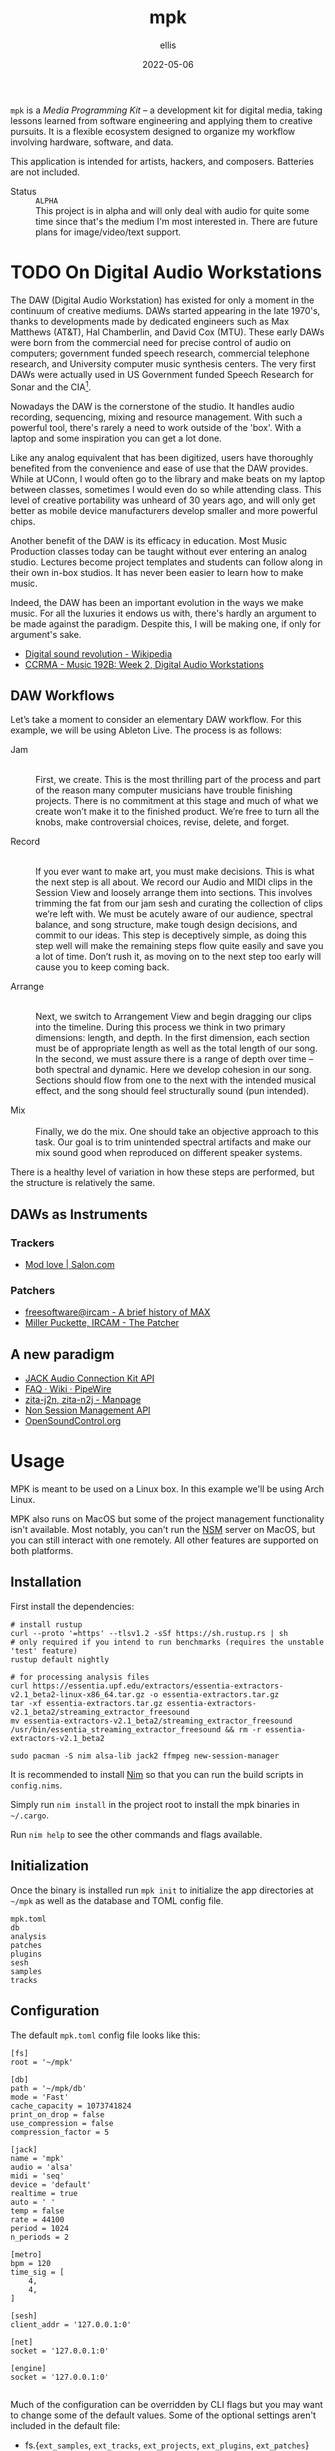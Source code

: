 #+TITLE: mpk
#+DATE: 2022-05-06
#+AUTHOR: ellis
#+EMAIL: ellis@rwest.io
#+DESCRIPTION: Media Programming Kit
#+OPTIONS: ^:{} e:t f:t timestamp:t toc:nil
=mpk= is a /Media Programming Kit/ -- a development kit for digital
media, taking lessons learned from software engineering and applying
them to creative pursuits. It is a flexible ecosystem designed to
organize my workflow involving hardware, software, and data.

This application is intended for artists, hackers, and
composers. Batteries are not included.

- Status :: =ALPHA= \\
  This project is in alpha and will only deal with audio for quite
  some time since that's the medium I'm most interested in. There are
  future plans for image/video/text support.

#+TOC: headlines 2

* TODO On Digital Audio Workstations
  The DAW (Digital Audio Workstation) has existed for only a moment in
  the continuum of creative mediums. DAWs started appearing in the
  late 1970's, thanks to developments made by dedicated engineers such
  as Max Matthews (AT&T), Hal Chamberlin, and David Cox (MTU). These
  early DAWs were born from the commercial need for precise control of
  audio on computers; government funded speech research, commercial
  telephone research, and University computer music synthesis
  centers. The very first DAWs were actually used in US Government
  funded Speech Research for Sonar and the CIA[fn:2].

  Nowadays the DAW is the cornerstone of the studio. It handles audio
  recording, sequencing, mixing and resource management. With such a
  powerful tool, there's rarely a need to work outside of the
  'box'. With a laptop and some inspiration you can get a lot done.

  Like any analog equivalent that has been digitized, users have
  thoroughly benefited from the convenience and ease of use that the
  DAW provides. While at UConn, I would often go to the library and
  make beats on my laptop between classes, sometimes I would even do
  so while attending class. This level of creative portability was
  unheard of 30 years ago, and will only get better as mobile device
  manufacturers develop smaller and more powerful chips.

  Another benefit of the DAW is its efficacy in education. Most Music
  Production classes today can be taught without ever entering an
  analog studio. Lectures become project templates and students can
  follow along in their own in-box studios. It has never been easier
  to learn how to make music.

  Indeed, the DAW has been an important evolution in the ways we make
  music. For all the luxuries it endows us with, there's hardly an
  argument to be made against the paradigm. Despite this, I will be
  making one, if only for argument's sake.

  - [[https://en.wikipedia.org/wiki/Digital_sound_revolution][Digital sound revolution - Wikipedia]]
  - [[https://ccrma.stanford.edu/courses/192b/ProTools-Logic%20Lec.pdf][CCRMA - Music 192B: Week 2, Digital Audio Workstations]]

[fn:2] [[http://www.mtu.com/support/mtudawevolution.htm][Digital Audio Workstation - The Evolution]]

** DAW Workflows

Let’s take a moment to consider an elementary DAW workflow. For this
example, we will be using Ableton Live. The process is as follows:

- Jam :: \\
  First, we create. This is the most thrilling part of the process and
  part of the reason many computer musicians have trouble finishing
  projects. There is no commitment at this stage and much of what we
  create won’t make it to the finished product. We’re free to turn all
  the knobs, make controversial choices, revise, delete, and forget.

- Record :: \\
  If you ever want to make art, you must make decisions. This is what
  the next step is all about. We record our Audio and MIDI clips in
  the Session View and loosely arrange them into sections. This
  involves trimming the fat from our jam sesh and curating the
  collection of clips we’re left with. We must be acutely aware of our
  audience, spectral balance, and song structure, make tough design
  decisions, and commit to our ideas. This step is deceptively simple,
  as doing this step well will make the remaining steps flow quite
  easily and save you a lot of time. Don’t rush it, as moving on to
  the next step too early will cause you to keep coming back.

- Arrange :: \\
  Next, we switch to Arrangement View and begin dragging our clips
  into the timeline. During this process we think in two primary
  dimensions: length, and depth. In the first dimension, each section
  must be of appropriate length as well as the total length of our
  song. In the second, we must assure there is a range of depth over
  time – both spectral and dynamic. Here we develop cohesion in our
  song. Sections should flow from one to the next with the intended
  musical effect, and the song should feel structurally sound (pun
  intended).
 
- Mix :: \\
  Finally, we do the mix. One should take an objective approach to
  this task. Our goal is to trim unintended spectral artifacts and
  make our mix sound good when reproduced on different speaker
  systems.
 
There is a healthy level of variation in how these steps are
performed, but the structure is relatively the same.

** DAWs as Instruments
*** Trackers
  - [[https://www.salon.com/1999/04/29/mod_trackers/][Mod love | Salon.com]]
*** Patchers
  - [[https://web.archive.org/web/20090603230029/http://freesoftware.ircam.fr/article.php3?id_article=5][freesoftware@ircam - A brief history of MAX]]
  - [[http://msp.ucsd.edu/Publications/icmc88.pdf][Miller Puckette, IRCAM - The Patcher]]

** A new paradigm
  - [[https://jackaudio.org/api/][JACK Audio Connection Kit API]]
  - [[https://gitlab.freedesktop.org/pipewire/pipewire/-/wikis/FAQ][FAQ · Wiki · PipeWire]]
  - [[http://manpages.ubuntu.com/manpages/bionic/man1/zita-njbridge.1.html][zita-j2n, zita-n2j - Manpage]]
  - [[http://non.tuxfamily.org/nsm/API.html][Non Session Management API]]
  - [[https://ccrma.stanford.edu/groups/osc/index.html][OpenSoundControl.org]]
* Usage
MPK is meant to be used on a Linux box. In this example we'll be using
Arch Linux.

MPK also runs on MacOS but some of the project management
functionality isn't available. Most notably, you can't run the [[https://new-session-manager.jackaudio.org][NSM]]
server on MacOS, but you can still interact with one remotely. All
other features are supported on both platforms.
** Installation
First install the dependencies:
#+begin_src shell
  # install rustup
  curl --proto '=https' --tlsv1.2 -sSf https://sh.rustup.rs | sh
  # only required if you intend to run benchmarks (requires the unstable 'test' feature)
  rustup default nightly

  # for processing analysis files
  curl https://essentia.upf.edu/extractors/essentia-extractors-v2.1_beta2-linux-x86_64.tar.gz -o essentia-extractors.tar.gz
  tar -xf essentia-extractors.tar.gz essentia-extractors-v2.1_beta2/streaming_extractor_freesound
  mv essentia-extractors-v2.1_beta2/streaming_extractor_freesound /usr/bin/essentia_streaming_extractor_freesound && rm -r essentia-extractors-v2.1_beta2

  sudo pacman -S nim alsa-lib jack2 ffmpeg new-session-manager
#+end_src

It is recommended to install [[https://nim-lang.org/][Nim]] so that you can run the build scripts
in =config.nims=.

Simply run =nim install= in the project root to install the mpk
binaries in =~/.cargo=.

Run =nim help= to see the other commands and flags available.

** Initialization
Once the binary is installed run =mpk init= to initialize the app
directories at =~/mpk= as well as the database and TOML config file.

#+begin_src shell :exports results :results code
ls ~/mpk
#+end_src
#+RESULTS:
#+begin_src shell
mpk.toml
db
analysis
patches
plugins
sesh
samples
tracks
#+end_src
** Configuration
The default =mpk.toml= config file looks like this:
#+begin_src conf-toml
[fs]
root = '~/mpk'

[db]
path = '~/mpk/db'
mode = 'Fast'
cache_capacity = 1073741824
print_on_drop = false
use_compression = false
compression_factor = 5

[jack]
name = 'mpk'
audio = 'alsa'
midi = 'seq'
device = 'default'
realtime = true
auto = ' '
temp = false
rate = 44100
period = 1024
n_periods = 2

[metro]
bpm = 120
time_sig = [
    4,
    4,
]

[sesh]
client_addr = '127.0.0.1:0'

[net]
socket = '127.0.0.1:0'

[engine]
socket = '127.0.0.1:0'

#+end_src
Much of the configuration can be overridden by CLI flags but you may
want to change some of the default values. Some of the optional
settings aren't included in the default file:
- fs.{=ext_samples=, =ext_tracks=, =ext_projects=, =ext_plugins=, =ext_patches=}
- =extractor.path=
- =metro.tic=
- =metro.toc=
- net.{=freesound=, =musicbrainz=, =youtube=, =spotify=}
* Dev Dependencies
=*= := /use your OS package manager (apt, brew, pacman, etc)/
- [[https://www.rust-lang.org/tools/install][Rust]] :: install with [[https://rustup.rs/][rustup.rs]]
- [[https://www.python.org/][Python]]3.9 :: use [[https://github.com/pyenv/pyenv][pyenv]] to switch Python version globally. Python 3.10 is not supported. *
- C Compiler :: [[https://gcc.gnu.org/][GCC]] or [[https://llvm.org/][LLVM]] *
- [[https://nim-lang.org/][Nim]] :: *
  - used as a build tool via [[https://nim-lang.org/docs/nims.html][NimScript]].
- [[https://jackaudio.org/][JACK]] :: *
- [[https://new-session-manager.jackaudio.org][NSM]] :: *
- [[https://python-poetry.org/][poetry]] :: =pip= or *
- [[https://black.readthedocs.io/en/stable/][black]] :: =pip= or *
- [[https://essentia.upf.edu/][essentia]] :: try a =pip install= from the [[https://github.com/MTG/essentia][github repo]], if that
  doesn't work you will need to [[https://essentia.upf.edu/installing.html][install from source]]. If you have
  issues just contact me.
- [[https://valgrind.org/][Valgrind]] :: *
  - used to detect issues with FFI memory management.
